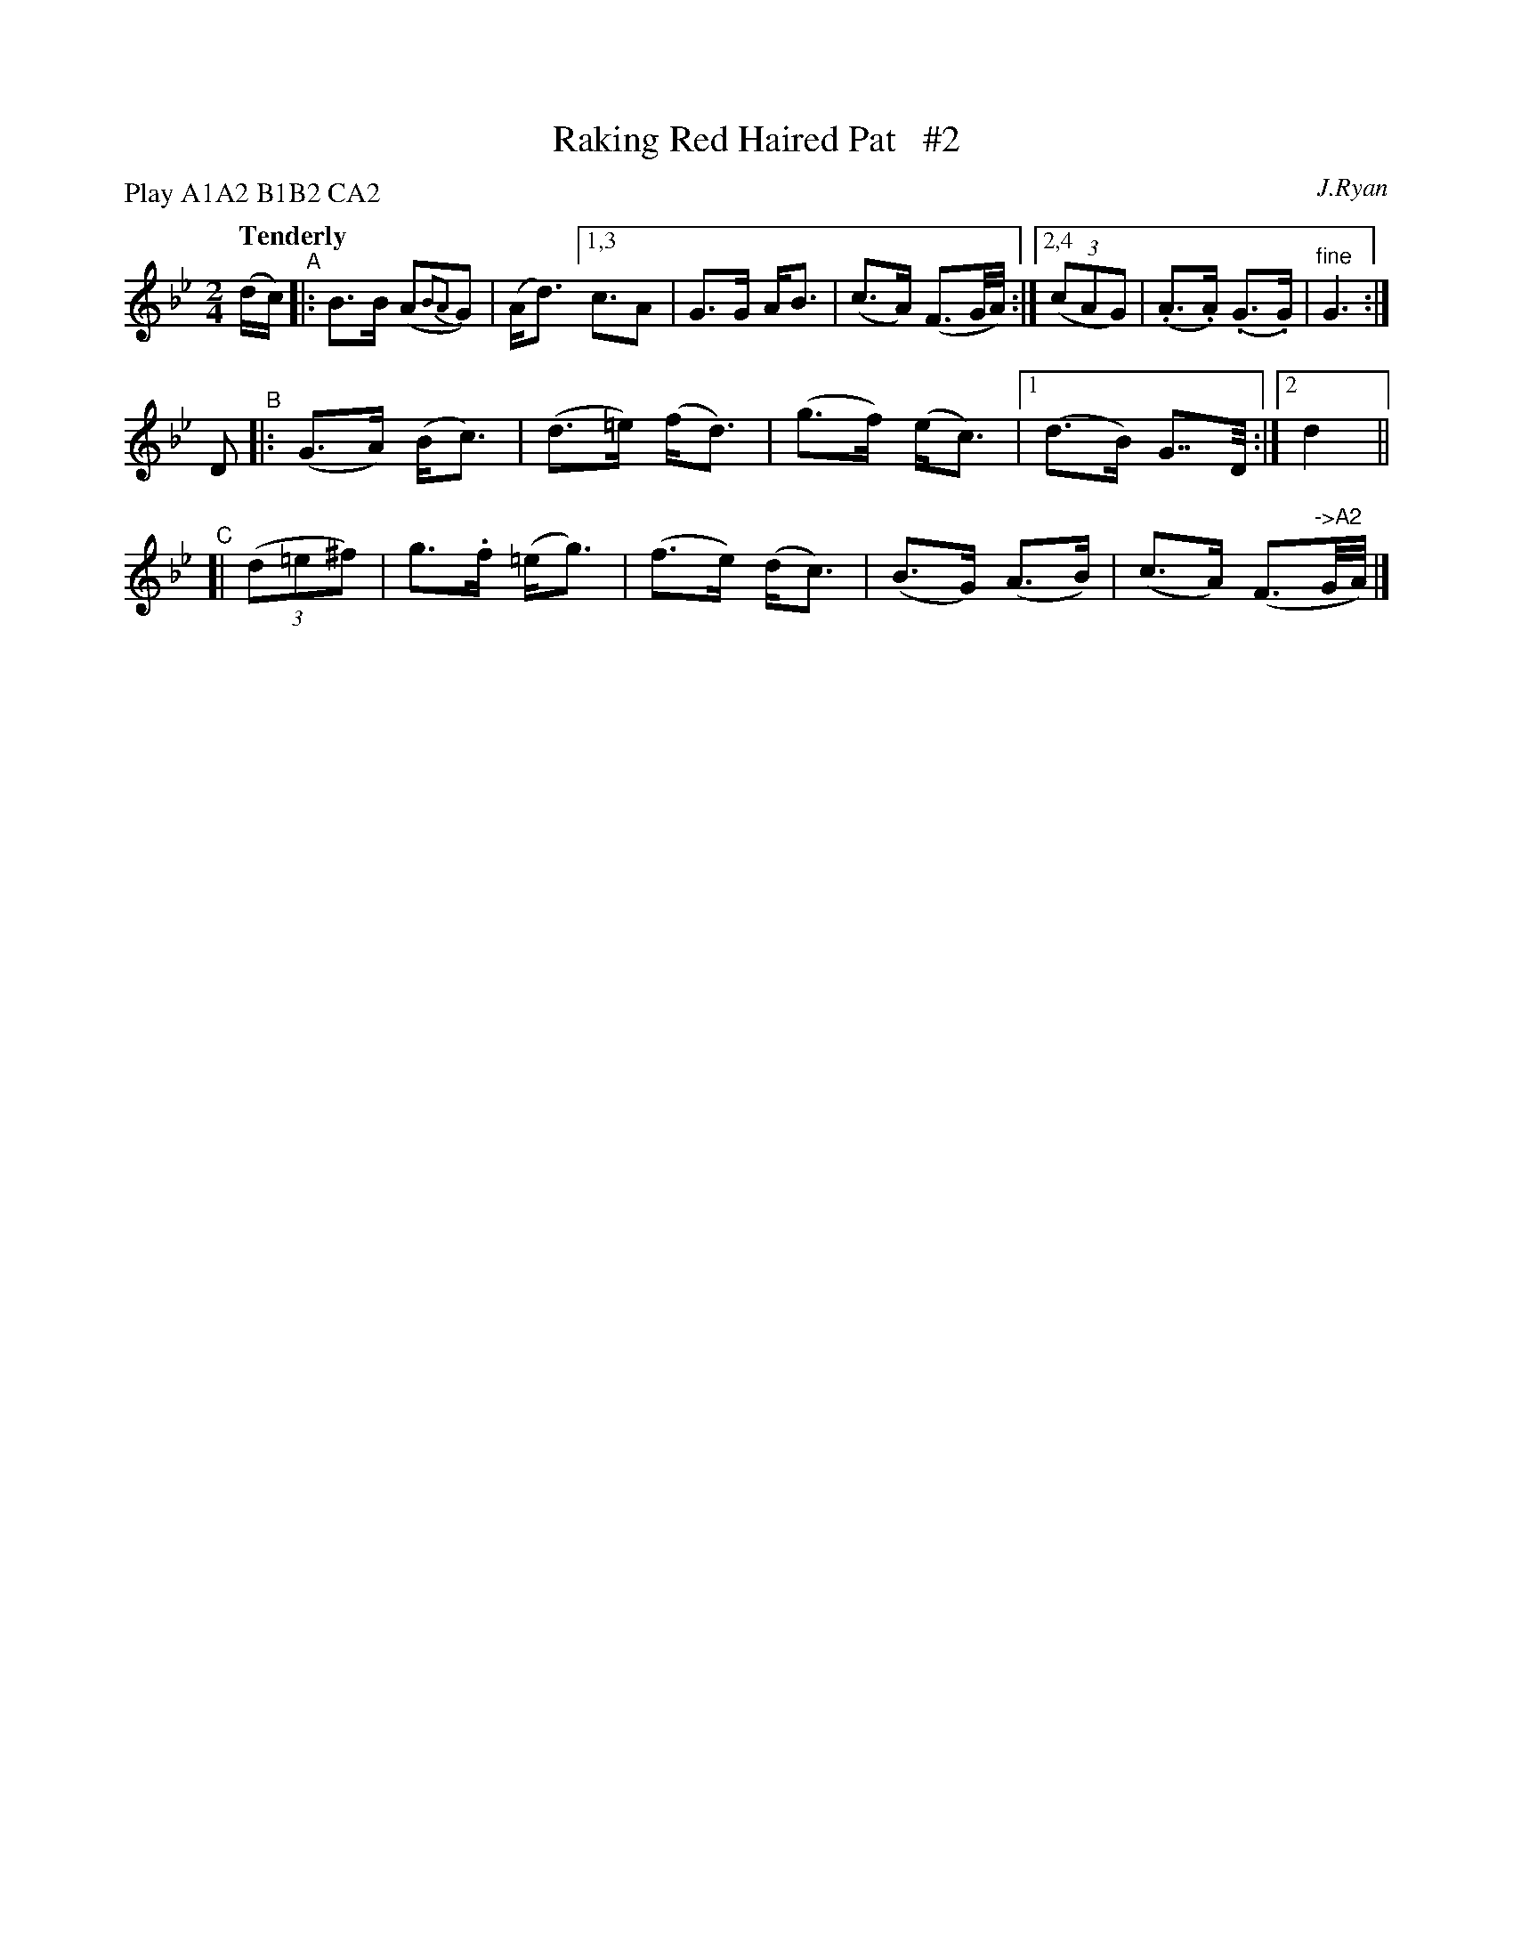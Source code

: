 X: 15
T: Raking Red Haired Pat   #2
R: air
%S: s:3 b:14(6+4+4)
B: "O'Neill's 1850 #15"
Q: "Tenderly"
O: J.Ryan
Z: Norbert Paap, norbertp@bdu.uva.nl
N: Compacted via repeats and multiple endings [JC]
N: Compacted by using labels and play order [JC]
P: Play A1A2 B1B2 CA2
M: 2/4
L: 1/16
K: Gm
(dc) \
"^A"|: B3B (A2{B2A2}G2) | (Ad3) [1,3 c3A2 | G3G AB3 | (c3A) (F3G/A/) :|[2,4 (3(c2A2G2) | (.A3.A) (.G3.G) | "^fine"G6 :|
D2 "^B"|: (G3A) (Bc3) | (d3=e) (fd3) | (g3f) (ec3) |1 (d3B) G7/D/ :|2 d4 ||
"^C"[| (3(d2=e2^f2) | g3.f (=eg3) | (f3e)  (dc3) | (B3G) (A3B) | (c3A) (F3"^->A2"G/A/) |]
